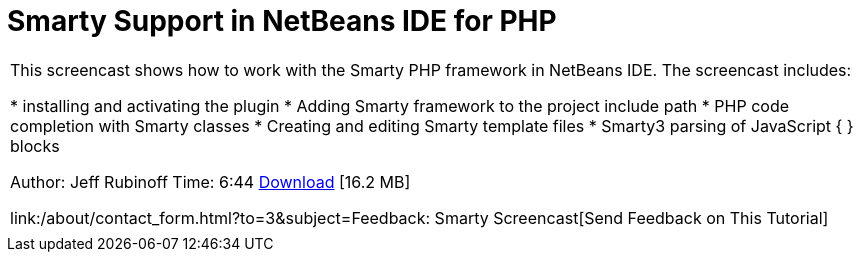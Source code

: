 // 
//     Licensed to the Apache Software Foundation (ASF) under one
//     or more contributor license agreements.  See the NOTICE file
//     distributed with this work for additional information
//     regarding copyright ownership.  The ASF licenses this file
//     to you under the Apache License, Version 2.0 (the
//     "License"); you may not use this file except in compliance
//     with the License.  You may obtain a copy of the License at
// 
//       http://www.apache.org/licenses/LICENSE-2.0
// 
//     Unless required by applicable law or agreed to in writing,
//     software distributed under the License is distributed on an
//     "AS IS" BASIS, WITHOUT WARRANTIES OR CONDITIONS OF ANY
//     KIND, either express or implied.  See the License for the
//     specific language governing permissions and limitations
//     under the License.
//

= Smarty Support in NetBeans IDE for PHP
:jbake-type: tutorial
:jbake-tags: tutorials 
:jbake-status: published
:syntax: true
:source-highlighter: pygments
:toc: left
:toc-title:
:description: Smarty Support in NetBeans IDE for PHP - Apache NetBeans
:keywords: Apache NetBeans, Tutorials, Smarty Support in NetBeans IDE for PHP

|===
|This screencast shows how to work with the Smarty PHP framework in NetBeans IDE. The screencast includes:

* installing and activating the plugin
* Adding Smarty framework to the project include path
* PHP code completion with Smarty classes
* Creating and editing Smarty template files
* Smarty3 parsing of JavaScript { } blocks

Author: Jeff Rubinoff
Time: 6:44 
link:http://bits.netbeans.org/media/smarty-framework.flv[+Download+] [16.2 MB]

link:/about/contact_form.html?to=3&subject=Feedback: Smarty Screencast[+Send Feedback on This Tutorial+]
 |   
|===
